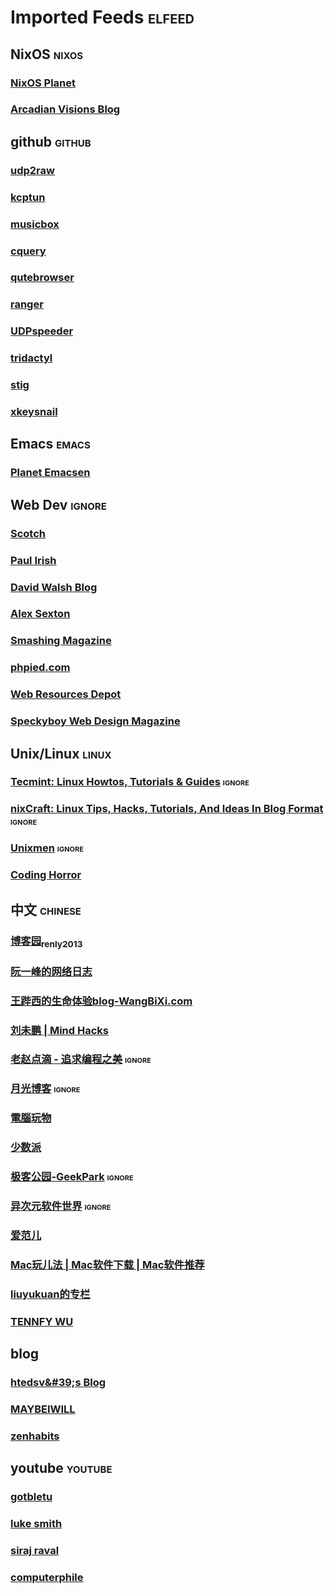 * Imported Feeds                                                     :elfeed:

** NixOS                                                             :nixos:
*** [[http://planet.nixos.org/atom.xml][NixOS Planet]]
*** [[https://www.arcadianvisions.com/blog/rss.xml][Arcadian Visions Blog]]
** github                                                           :github:
*** [[https://github.com/wangyu-/udp2raw-tunnel/releases.atom][udp2raw]]
*** [[https://github.com/xtaci/kcptun/releases.atom][kcptun]]
*** [[https://github.com/darknessomi/musicbox/releases.atom][musicbox]]
*** [[https://github.com/cquery-project/cquery/releases.atom][cquery]]
*** [[https://github.com/qutebrowser/qutebrowser/releases.atom][qutebrowser]]
*** [[https://github.com/ranger/ranger/releases.atom][ranger]]
*** [[https://github.com/wangyu-/UDPspeeder/releases.atom][UDPspeeder]]
*** [[https://github.com/cmcaine/tridactyl/releases.atom][tridactyl]]
*** [[https://github.com/rndusr/stig/releases.atom][stig]]
*** [[https://github.com/mooz/xkeysnail/releases.atom][xkeysnail]]
** Emacs                                                             :emacs:
*** [[http://planet.emacsen.org/atom.xml][Planet Emacsen]]
** Web Dev                                                          :ignore:
*** [[https://scotch.io/feed][Scotch]]
*** [[http://feeds.feedburner.com/paul-irish][Paul Irish]]
*** [[https://davidwalsh.name/feed/atom][David Walsh Blog]]
*** [[http://feeds.feedburner.com/AlexSexton][Alex Sexton]]
*** [[https://www.smashingmagazine.com/feed/][Smashing Magazine]]
*** [[http://www.phpied.com/feed/][phpied.com]]
*** [[http://webresourcesdepot.com/feed/][Web Resources Depot]]
*** [[http://speckyboy.com/feed/][Speckyboy Web Design Magazine]]
** Unix/Linux                                                        :linux:
*** [[http://feeds.feedburner.com/tecmint][Tecmint: Linux Howtos, Tutorials & Guides]]                      :ignore:
*** [[http://www.cyberciti.biz/feed/][nixCraft: Linux Tips, Hacks, Tutorials, And Ideas In Blog Format]] :ignore:
*** [[http://www.unixmen.com/feed/][Unixmen]]                                                        :ignore:
*** [[http://feeds.feedburner.com/codinghorror/][Coding Horror]]
** 中文                                                            :chinese:
*** [[http://www.cnblogs.com/renly/rss][博客园_renly2013]]
*** [[http://feeds.feedburner.com/ruanyifeng][阮一峰的网络日志]]
*** [[http://wangbixi.com/feed/][王跸西的生命体验blog-WangBiXi.com]]
*** [[http://mindhacks.cn/feed/][刘未鹏 | Mind Hacks]]
*** [[http://blog.zhaojie.me/rss][老赵点滴 - 追求编程之美]]                                        :ignore:
*** [[http://feed.williamlong.info/][月光博客]]                                                       :ignore:
*** [[http://feeds.feedburner.com/playpc][電腦玩物]]
*** [[http://sspai.com/feed][少数派]]
*** [[http://feeds.geekpark.net/][极客公园-GeekPark]]                                              :ignore:
*** [[http://feed.iplaysoft.com/][异次元软件世界]]                                                 :ignore:
*** [[http://www.ifanr.com/feed][爱范儿]]
*** [[http://www.waerfa.com/feed][Mac玩儿法 | Mac软件下载 | Mac软件推荐]]
*** [[http://blog.csdn.net/liuyukuan/rss/list][liuyukuan的专栏]]
*** [[http://www.tennfy.com/feed][TENNFY WU]]
** blog
*** [[http://htedsv.logdown.com/posts.rss][htedsv&#39;s Blog]]
*** [[http://maybeiwill.me/feed/][MAYBEIWILL]]
*** [[http://feeds.feedburner.com/zenhabits][zenhabits]]
** youtube                                                         :youtube:
*** [[https://www.youtube.com/feeds/videos.xml?channel_id=UCkf4VIqu3Acnfzuk3kRIFwA][gotbletu]]
*** [[https://www.youtube.com/feeds/videos.xml?channel_id=UC2eYFnH61tmytImy1mTYvhA][luke smith]]
*** [[https://www.youtube.com/feeds/videos.xml?channel_id=UCWN3xxRkmTPmbKwht9FuE5A][siraj raval]]
*** [[https://www.youtube.com/feeds/videos.xml?channel_id=UC9-y-6csu5WGm29I7JiwpnA][computerphile]]
